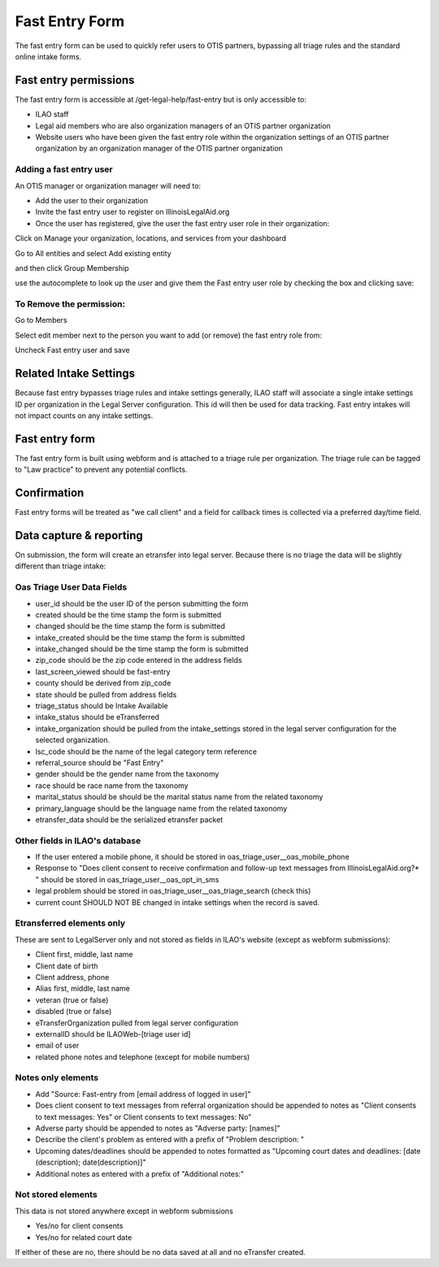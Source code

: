 ======================
Fast Entry Form
======================

The fast entry form can be used to quickly refer users to OTIS partners, bypassing all triage rules and the standard online intake forms.

Fast entry permissions
========================

The fast entry form is accessible at /get-legal-help/fast-entry but is only accessible to:

* ILAO staff
* Legal aid members who are also organization managers of an OTIS partner organization
* Website users who have been given the fast entry role within the organization settings of an OTIS partner organization by an organization manager of the OTIS partner organization

Adding a fast entry user
--------------------------
An OTIS manager or organization manager will need to:

* Add the user to their organization
* Invite the fast entry user to register on IllinoisLegalAid.org
* Once the user has registered, give the user the fast entry user role in their organization:

Click on Manage your organization, locations, and services from your dashboard

.. image:: ../assets/otis-oas-manager-dashboard.png

Go to All entities and select Add existing entity

.. image:: ../assets/otis-add-entity-main.png

and then click Group Membership

.. image:: ../assets/otis-add-existing-content.png

use the autocomplete to look up the user and give them the Fast entry user role by checking the box and clicking save:

.. image:: ../assets/otis-add-user-entity.png

To Remove the permission:
--------------------------

Go to Members

.. image:: ../assets/otis-group-menu.png

Select edit member next to the person you want to add (or remove) the fast entry role from:

.. image:: ../assets/otis-edit-member.png

Uncheck Fast entry user and save

.. image:: ../assets/otis-fast-entry-add.png


Related Intake Settings
==========================
Because fast entry bypasses triage rules and intake settings generally, ILAO staff will associate a single intake settings ID per organization in the Legal Server configuration.  This id will then be used for data tracking. Fast entry intakes will not impact counts on any intake settings.


Fast entry form
====================
The fast entry form is built using webform and is attached to a triage rule per organization.  The triage rule can be tagged to "Law practice" to prevent any potential conflicts.  

.. image:: ../assets/fast-entry-form.png


Confirmation
=================
Fast entry forms will be treated as "we call client" and a field for callback times is collected via a preferred day/time field.

.. image:: ../assets/fast-entry-confirm.png


Data capture & reporting
==========================

On submission, the form will create an etransfer into legal server. Because there is no triage the data will be slightly different than triage intake:

Oas Triage User Data Fields
------------------------------

* user_id should be the user ID of the person submitting the form
* created should be the time stamp the form is submitted
* changed should be the time stamp the form is submitted
* intake_created should be the time stamp the form is submitted
* intake_changed should be the time stamp the form is submitted
* zip_code should be the zip code entered in the address fields
* last_screen_viewed should be fast-entry
* county should be derived from zip_code
* state should be pulled from address fields
* triage_status should be Intake Available
* intake_status should be eTransferred
* intake_organization should be pulled from the intake_settings stored in the legal server configuration for the selected organization.
* lsc_code should be the name of the legal category term reference
* referral_source should be "Fast Entry"
* gender should be the gender name from the taxonomy
* race should be race name from the taxonomy
* marital_status should be should be the marital status name from the related taxonomy
* primary_language should be the language name from the related taxonomy
* etransfer_data should be the serialized etransfer packet



Other fields in ILAO's database
----------------------------------

* If the user entered a mobile phone, it should be stored in oas_triage_user__oas_mobile_phone
* Response to "Does client consent to receive confirmation and follow-up text messages from IllinoisLegalAid.org?* " should be stored in oas_triage_user__oas_opt_in_sms
* legal problem should be stored in oas_triage_user__oas_triage_search (check this) 
* current count SHOULD NOT BE changed in intake settings when the record is saved.

Etransferred elements only
------------------------------
These are sent to LegalServer only and not stored as fields in ILAO's website (except as webform submissions):

* Client first, middle, last name
* Client date of birth
* Client address, phone
* Alias first, middle, last name
* veteran (true or false)
* disabled (true or false)
* eTransferOrganization pulled from legal server configuration
* externalID should be ILAOWeb-[triage user id]
* email of user
* related phone notes and telephone (except for mobile numbers)


Notes only elements
----------------------

* Add "Source: Fast-entry from [email address of logged in user]"
* Does client consent to text messages from referral organization should be appended to notes as "Client consents to text messages: Yes" or Client consents to text messages: No"
* Adverse party should be appended to notes as "Adverse party: [names]"
* Describe the client's problem as entered with a prefix of "Problem description: "
* Upcoming dates/deadlines should be appended to notes formatted as "Upcoming court dates and deadlines: [date (description); date(description)]"
* Additional notes as entered with a prefix of "Additional notes:" 

Not stored elements
---------------------

This data is not stored anywhere except in webform submissions

* Yes/no for client consents
* Yes/no for related court date

If either of these are no, there should be no data saved at all and no eTransfer created.



